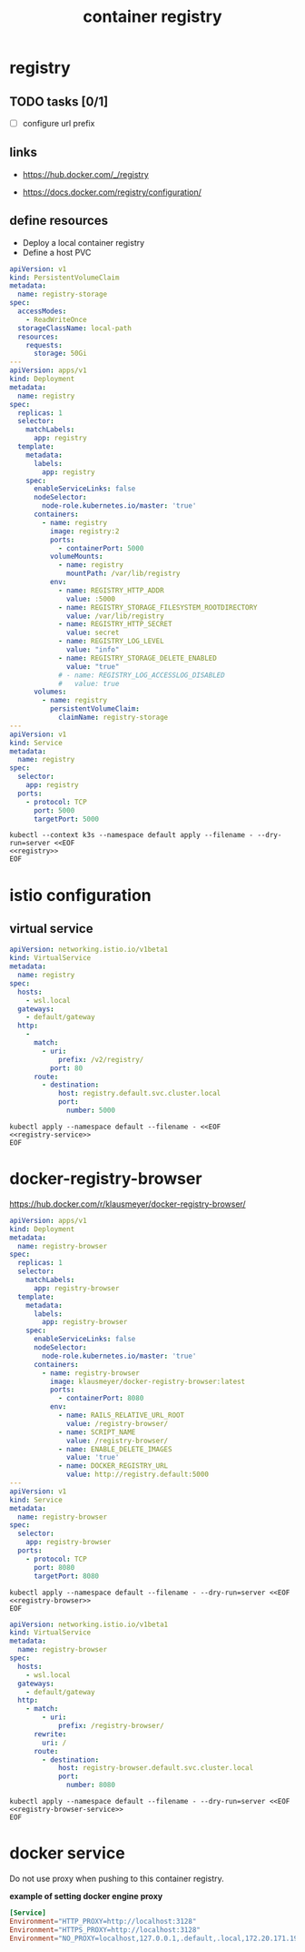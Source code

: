 #+TITLE: container registry
#+STARTUP: showall hideblocks

* registry
** TODO tasks [0/1]
- [ ] configure url prefix

** links
- https://hub.docker.com/_/registry

- https://docs.docker.com/registry/configuration/

** define resources
- Deploy a local container registry
- Define a host PVC

#+name: registry
#+begin_src yaml
  apiVersion: v1
  kind: PersistentVolumeClaim
  metadata:
    name: registry-storage
  spec:
    accessModes:
      - ReadWriteOnce
    storageClassName: local-path
    resources:
      requests:
        storage: 50Gi
  ---
  apiVersion: apps/v1
  kind: Deployment
  metadata:
    name: registry
  spec:
    replicas: 1
    selector:
      matchLabels:
        app: registry
    template:
      metadata:
        labels:
          app: registry
      spec:
        enableServiceLinks: false
        nodeSelector:
          node-role.kubernetes.io/master: 'true'
        containers:
          - name: registry
            image: registry:2
            ports:
              - containerPort: 5000
            volumeMounts:
              - name: registry
                mountPath: /var/lib/registry
            env:
              - name: REGISTRY_HTTP_ADDR
                value: :5000
              - name: REGISTRY_STORAGE_FILESYSTEM_ROOTDIRECTORY
                value: /var/lib/registry
              - name: REGISTRY_HTTP_SECRET
                value: secret
              - name: REGISTRY_LOG_LEVEL
                value: "info"
              - name: REGISTRY_STORAGE_DELETE_ENABLED
                value: "true"
              # - name: REGISTRY_LOG_ACCESSLOG_DISABLED
              #   value: true
        volumes:
          - name: registry
            persistentVolumeClaim:
              claimName: registry-storage
  ---
  apiVersion: v1
  kind: Service
  metadata:
    name: registry
  spec:
    selector:
      app: registry
    ports:
      - protocol: TCP
        port: 5000
        targetPort: 5000
#+end_src

#+begin_src shell :results verbatim :noweb yes
  kubectl --context k3s --namespace default apply --filename - --dry-run=server <<EOF
  <<registry>>
  EOF
#+end_src

* istio configuration

** virtual service
#+name: registry-service
#+begin_src yaml
  apiVersion: networking.istio.io/v1beta1
  kind: VirtualService
  metadata:
    name: registry
  spec:
    hosts:
      - wsl.local
    gateways:
      - default/gateway
    http:
      -
        match:
          - uri:
              prefix: /v2/registry/
            port: 80
        route:
          - destination:
              host: registry.default.svc.cluster.local
              port:
                number: 5000
#+end_src

#+begin_src shell :noweb yes
  kubectl apply --namespace default --filename - <<EOF
  <<registry-service>>
  EOF
#+end_src

* docker-registry-browser
https://hub.docker.com/r/klausmeyer/docker-registry-browser/

#+name: registry-browser
#+begin_src yaml
  apiVersion: apps/v1
  kind: Deployment
  metadata:
    name: registry-browser
  spec:
    replicas: 1
    selector:
      matchLabels:
        app: registry-browser
    template:
      metadata:
        labels:
          app: registry-browser
      spec:
        enableServiceLinks: false
        nodeSelector:
          node-role.kubernetes.io/master: 'true'
        containers:
          - name: registry-browser
            image: klausmeyer/docker-registry-browser:latest
            ports:
              - containerPort: 8080
            env:
              - name: RAILS_RELATIVE_URL_ROOT
                value: /registry-browser/
              - name: SCRIPT_NAME
                value: /registry-browser/
              - name: ENABLE_DELETE_IMAGES
                value: 'true'
              - name: DOCKER_REGISTRY_URL
                value: http://registry.default:5000
  ---
  apiVersion: v1
  kind: Service
  metadata:
    name: registry-browser
  spec:
    selector:
      app: registry-browser
    ports:
      - protocol: TCP
        port: 8080
        targetPort: 8080
#+end_src

#+begin_src shell :noweb yes :results output
  kubectl apply --namespace default --filename - --dry-run=server <<EOF
  <<registry-browser>>
  EOF
#+end_src

#+name: registry-browser-service
#+begin_src yaml
  apiVersion: networking.istio.io/v1beta1
  kind: VirtualService
  metadata:
    name: registry-browser
  spec:
    hosts:
      - wsl.local
    gateways:
      - default/gateway
    http:
      - match:
          - uri:
              prefix: /registry-browser/
        rewrite:
          uri: /
        route:
          - destination:
              host: registry-browser.default.svc.cluster.local
              port:
                number: 8080
#+end_src

#+begin_src shell :noweb yes :results output
  kubectl apply --namespace default --filename - --dry-run=server <<EOF
  <<registry-browser-service>>
  EOF
#+end_src

* docker service

Do not use proxy when pushing to this container registry.

**example of setting docker engine proxy**
#+begin_src conf :tangle /sudo::/etc/systemd/system/docker.service.d/http-proxy.conf :comments link
  [Service]
  Environment="HTTP_PROXY=http://localhost:3128"
  Environment="HTTPS_PROXY=http://localhost:3128"
  Environment="NO_PROXY=localhost,127.0.0.1,.default,.local,172.20.171.190"
#+end_src
